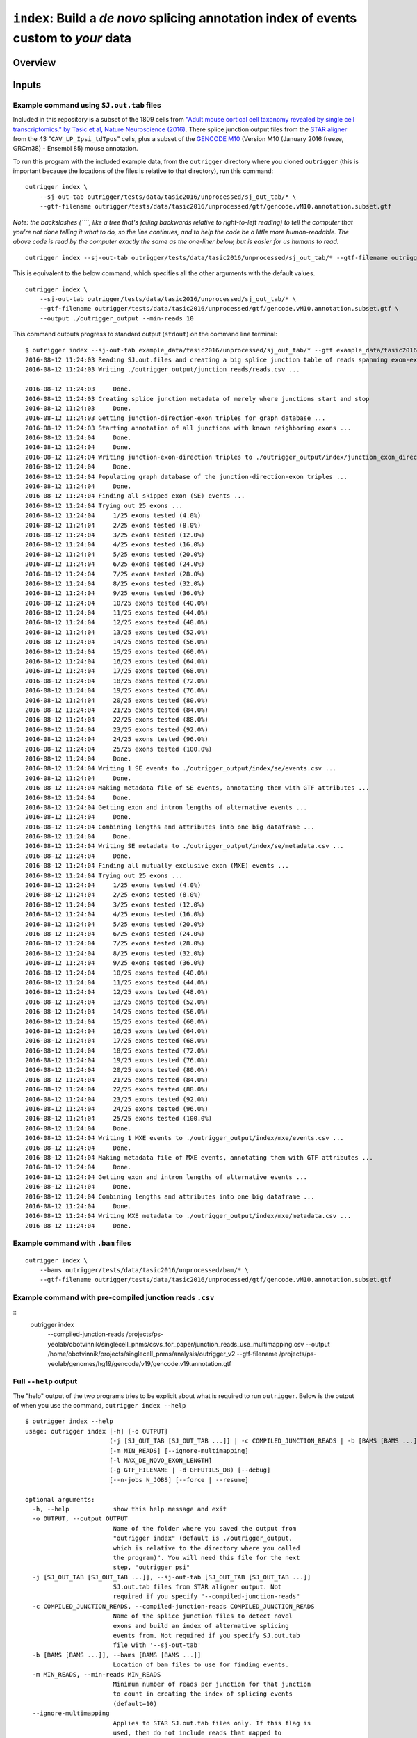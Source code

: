 
``index``: Build a *de novo* splicing annotation index of events custom to *your* data
======================================================================================

Overview
--------


Inputs
------


Example command using ``SJ.out.tab`` files
~~~~~~~~~~~~~~~~~~~~~~~~~~~~~~~~~~~~~~~~~~

Included in this repository is a subset of the 1809 cells from `"Adult
mouse cortical cell taxonomy revealed by single cell transcriptomics."
by Tasic et al, Nature Neuroscience
(2016) <http://www.ncbi.nlm.nih.gov/pubmed/26727548>`__. There splice
junction output files from the `STAR
aligner <https://github.com/alexdobin/STAR>`__ from the 43
"``CAV_LP_Ipsi_tdTpos``\ " cells, plus a subset of the `GENCODE
M10 <http://www.gencodegenes.org/mouse_releases/10.html>`__ (Version M10
(January 2016 freeze, GRCm38) - Ensembl 85) mouse annotation.

To run this program with the included example data, from the
``outrigger`` directory where you cloned ``outrigger`` (this is
important because the locations of the files is relative to that
directory), run this command:

::

    outrigger index \
        --sj-out-tab outrigger/tests/data/tasic2016/unprocessed/sj_out_tab/* \
        --gtf-filename outrigger/tests/data/tasic2016/unprocessed/gtf/gencode.vM10.annotation.subset.gtf

*Note: the backslashes (``\``, like a tree that's falling backwards
relative to right-to-left reading) to tell the computer that you're not
done telling it what to do, so the line continues, and to help the code
be a little more human-readable. The above code is read by the computer
exactly the same as the one-liner below, but is easier for us humans to
read.*

::

    outrigger index --sj-out-tab outrigger/tests/data/tasic2016/unprocessed/sj_out_tab/* --gtf-filename outrigger/tests/data/tasic2016/unprocessed/gtf/gencode.vM10.annotation.snap25.myl6.gtf

This is equivalent to the below command, which specifies all the other
arguments with the default values.

::

    outrigger index \
        --sj-out-tab outrigger/tests/data/tasic2016/unprocessed/sj_out_tab/* \
        --gtf-filename outrigger/tests/data/tasic2016/unprocessed/gtf/gencode.vM10.annotation.subset.gtf \
        --output ./outrigger_output --min-reads 10

This command outputs progress to standard output (``stdout``) on the command line terminal:

::

    $ outrigger index --sj-out-tab example_data/tasic2016/unprocessed/sj_out_tab/* --gtf example_data/tasic2016/unprocessed/gtf/snap25_myl6.gtf
    2016-08-12 11:24:03 Reading SJ.out.files and creating a big splice junction table of reads spanning exon-exon junctions...
    2016-08-12 11:24:03 Writing ./outrigger_output/junction_reads/reads.csv ...

    2016-08-12 11:24:03     Done.
    2016-08-12 11:24:03 Creating splice junction metadata of merely where junctions start and stop
    2016-08-12 11:24:03     Done.
    2016-08-12 11:24:03 Getting junction-direction-exon triples for graph database ...
    2016-08-12 11:24:03 Starting annotation of all junctions with known neighboring exons ...
    2016-08-12 11:24:04     Done.
    2016-08-12 11:24:04     Done.
    2016-08-12 11:24:04 Writing junction-exon-direction triples to ./outrigger_output/index/junction_exon_direction_triples.csv...
    2016-08-12 11:24:04     Done.
    2016-08-12 11:24:04 Populating graph database of the junction-direction-exon triples ...
    2016-08-12 11:24:04     Done.
    2016-08-12 11:24:04 Finding all skipped exon (SE) events ...
    2016-08-12 11:24:04 Trying out 25 exons ...
    2016-08-12 11:24:04     1/25 exons tested (4.0%)
    2016-08-12 11:24:04     2/25 exons tested (8.0%)
    2016-08-12 11:24:04     3/25 exons tested (12.0%)
    2016-08-12 11:24:04     4/25 exons tested (16.0%)
    2016-08-12 11:24:04     5/25 exons tested (20.0%)
    2016-08-12 11:24:04     6/25 exons tested (24.0%)
    2016-08-12 11:24:04     7/25 exons tested (28.0%)
    2016-08-12 11:24:04     8/25 exons tested (32.0%)
    2016-08-12 11:24:04     9/25 exons tested (36.0%)
    2016-08-12 11:24:04     10/25 exons tested (40.0%)
    2016-08-12 11:24:04     11/25 exons tested (44.0%)
    2016-08-12 11:24:04     12/25 exons tested (48.0%)
    2016-08-12 11:24:04     13/25 exons tested (52.0%)
    2016-08-12 11:24:04     14/25 exons tested (56.0%)
    2016-08-12 11:24:04     15/25 exons tested (60.0%)
    2016-08-12 11:24:04     16/25 exons tested (64.0%)
    2016-08-12 11:24:04     17/25 exons tested (68.0%)
    2016-08-12 11:24:04     18/25 exons tested (72.0%)
    2016-08-12 11:24:04     19/25 exons tested (76.0%)
    2016-08-12 11:24:04     20/25 exons tested (80.0%)
    2016-08-12 11:24:04     21/25 exons tested (84.0%)
    2016-08-12 11:24:04     22/25 exons tested (88.0%)
    2016-08-12 11:24:04     23/25 exons tested (92.0%)
    2016-08-12 11:24:04     24/25 exons tested (96.0%)
    2016-08-12 11:24:04     25/25 exons tested (100.0%)
    2016-08-12 11:24:04     Done.
    2016-08-12 11:24:04 Writing 1 SE events to ./outrigger_output/index/se/events.csv ...
    2016-08-12 11:24:04     Done.
    2016-08-12 11:24:04 Making metadata file of SE events, annotating them with GTF attributes ...
    2016-08-12 11:24:04     Done.
    2016-08-12 11:24:04 Getting exon and intron lengths of alternative events ...
    2016-08-12 11:24:04     Done.
    2016-08-12 11:24:04 Combining lengths and attributes into one big dataframe ...
    2016-08-12 11:24:04     Done.
    2016-08-12 11:24:04 Writing SE metadata to ./outrigger_output/index/se/metadata.csv ...
    2016-08-12 11:24:04     Done.
    2016-08-12 11:24:04 Finding all mutually exclusive exon (MXE) events ...
    2016-08-12 11:24:04 Trying out 25 exons ...
    2016-08-12 11:24:04     1/25 exons tested (4.0%)
    2016-08-12 11:24:04     2/25 exons tested (8.0%)
    2016-08-12 11:24:04     3/25 exons tested (12.0%)
    2016-08-12 11:24:04     4/25 exons tested (16.0%)
    2016-08-12 11:24:04     5/25 exons tested (20.0%)
    2016-08-12 11:24:04     6/25 exons tested (24.0%)
    2016-08-12 11:24:04     7/25 exons tested (28.0%)
    2016-08-12 11:24:04     8/25 exons tested (32.0%)
    2016-08-12 11:24:04     9/25 exons tested (36.0%)
    2016-08-12 11:24:04     10/25 exons tested (40.0%)
    2016-08-12 11:24:04     11/25 exons tested (44.0%)
    2016-08-12 11:24:04     12/25 exons tested (48.0%)
    2016-08-12 11:24:04     13/25 exons tested (52.0%)
    2016-08-12 11:24:04     14/25 exons tested (56.0%)
    2016-08-12 11:24:04     15/25 exons tested (60.0%)
    2016-08-12 11:24:04     16/25 exons tested (64.0%)
    2016-08-12 11:24:04     17/25 exons tested (68.0%)
    2016-08-12 11:24:04     18/25 exons tested (72.0%)
    2016-08-12 11:24:04     19/25 exons tested (76.0%)
    2016-08-12 11:24:04     20/25 exons tested (80.0%)
    2016-08-12 11:24:04     21/25 exons tested (84.0%)
    2016-08-12 11:24:04     22/25 exons tested (88.0%)
    2016-08-12 11:24:04     23/25 exons tested (92.0%)
    2016-08-12 11:24:04     24/25 exons tested (96.0%)
    2016-08-12 11:24:04     25/25 exons tested (100.0%)
    2016-08-12 11:24:04     Done.
    2016-08-12 11:24:04 Writing 1 MXE events to ./outrigger_output/index/mxe/events.csv ...
    2016-08-12 11:24:04     Done.
    2016-08-12 11:24:04 Making metadata file of MXE events, annotating them with GTF attributes ...
    2016-08-12 11:24:04     Done.
    2016-08-12 11:24:04 Getting exon and intron lengths of alternative events ...
    2016-08-12 11:24:04     Done.
    2016-08-12 11:24:04 Combining lengths and attributes into one big dataframe ...
    2016-08-12 11:24:04     Done.
    2016-08-12 11:24:04 Writing MXE metadata to ./outrigger_output/index/mxe/metadata.csv ...
    2016-08-12 11:24:04     Done.




Example command with ``.bam`` files
~~~~~~~~~~~~~~~~~~~~~~~~~~~~~~~~~~~

::

    outrigger index \
        --bams outrigger/tests/data/tasic2016/unprocessed/bam/* \
        --gtf-filename outrigger/tests/data/tasic2016/unprocessed/gtf/gencode.vM10.annotation.subset.gtf


Example command with pre-compiled junction reads ``.csv``
~~~~~~~~~~~~~~~~~~~~~~~~~~~~~~~~~~~~~~~~~~~~~~~~~~~~~~~~~

::
    outrigger index \
        --compiled-junction-reads /projects/ps-yeolab/obotvinnik/singlecell_pnms/csvs_for_paper/junction_reads_use_multimapping.csv \
        --output /home/obotvinnik/projects/singlecell_pnms/analysis/outrigger_v2 \
        --gtf-filename /projects/ps-yeolab/genomes/hg19/gencode/v19/gencode.v19.annotation.gtf

Full ``--help`` output
~~~~~~~~~~~~~~~~~~~~~~

The "help" output of the two programs tries to be explicit about what is
required to run ``outrigger``. Below is the output of when you use the
command, ``outrigger index --help``

::

    $ outrigger index --help
    usage: outrigger index [-h] [-o OUTPUT]
                           (-j [SJ_OUT_TAB [SJ_OUT_TAB ...]] | -c COMPILED_JUNCTION_READS | -b [BAMS [BAMS ...]])
                           [-m MIN_READS] [--ignore-multimapping]
                           [-l MAX_DE_NOVO_EXON_LENGTH]
                           (-g GTF_FILENAME | -d GFFUTILS_DB) [--debug]
                           [--n-jobs N_JOBS] [--force | --resume]

    optional arguments:
      -h, --help            show this help message and exit
      -o OUTPUT, --output OUTPUT
                            Name of the folder where you saved the output from
                            "outrigger index" (default is ./outrigger_output,
                            which is relative to the directory where you called
                            the program)". You will need this file for the next
                            step, "outrigger psi"
      -j [SJ_OUT_TAB [SJ_OUT_TAB ...]], --sj-out-tab [SJ_OUT_TAB [SJ_OUT_TAB ...]]
                            SJ.out.tab files from STAR aligner output. Not
                            required if you specify "--compiled-junction-reads"
      -c COMPILED_JUNCTION_READS, --compiled-junction-reads COMPILED_JUNCTION_READS
                            Name of the splice junction files to detect novel
                            exons and build an index of alternative splicing
                            events from. Not required if you specify SJ.out.tab
                            file with '--sj-out-tab'
      -b [BAMS [BAMS ...]], --bams [BAMS [BAMS ...]]
                            Location of bam files to use for finding events.
      -m MIN_READS, --min-reads MIN_READS
                            Minimum number of reads per junction for that junction
                            to count in creating the index of splicing events
                            (default=10)
      --ignore-multimapping
                            Applies to STAR SJ.out.tab files only. If this flag is
                            used, then do not include reads that mapped to
                            multiple locations in the genome, not uniquely to a
                            locus, in the read count for a junction. If inputting
                            "bam" files, then this means that reads with a mapping
                            quality (MAPQ) of less than 255 are considered
                            "multimapped." This is the same thing as what the STAR
                            aligner does. By default, this is off, and all reads
                            are used.
      -l MAX_DE_NOVO_EXON_LENGTH, --max-de-novo-exon-length MAX_DE_NOVO_EXON_LENGTH
                            Maximum length of an exon detected *de novo* from the
                            dataset. This is to prevent multiple kilobase long
                            exons from being accidentally created. (default=100)
      -g GTF_FILENAME, --gtf-filename GTF_FILENAME
                            Name of the gtf file you want to use. If a gffutils
                            feature database doesn't already exist at this
                            location plus '.db' (e.g. if your gtf is
                            gencode.v19.annotation.gtf, then the database is
                            inferred to be gencode.v19.annotation.gtf.db), then a
                            database will be auto-created. Not required if you
                            provide a pre-built database with '--gffutils-db'
      -d GFFUTILS_DB, --gffutils-db GFFUTILS_DB
                            Name of the gffutils database file you want to use.
                            The exon IDs defined here will be used in the function
                            when creating splicing event names. Not required if
                            you provide a gtf file with '--gtf-filename'
      --debug               If given, print debugging logging information to
                            standard out (Warning: LOTS of output. Not recommended
                            unless you think something is going wrong)
      --n-jobs N_JOBS       Number of threads to use when parallelizing exon
                            finding and file reading. Default is -1, which means
                            to use as many threads as are available.
      --force               If the 'outrigger index' command was interrupted,
                            there will be intermediate files remaining. If you
                            wish to restart outrigger and overwrite them all, use
                            this flag. If you want to continue from where you left
                            off, use the '--resume' flag. If neither is specified,
                            the program exits and complains to the user.
      --resume              If the 'outrigger index' command was interrupted,
                            there will be intermediate files remaining. If you
                            want to continue from where you left off, use this
                            flag. The default action is to do nothing and ask the
                            user for input.

Outputs
-------

The above commands will create a folder called ``outrigger_index`` in
the folder you ran the command from, with the following structure

::

    $ tree outrigger_output
    outrigger_output
    ├── index
    │   ├── gtf
    │   │   ├── gencode.vM10.annotation.snap25.myl6.gtf
    │   │   ├── gencode.vM10.annotation.snap25.myl6.gtf.db
    │   │   ├── gencode.vM10.annotation.snap25.myl6.gtf.db.bak
    │   │   └── novel_exons.gtf
    │   ├── junction_exon_direction_triples.csv
    │   ├── mxe
    │   │   ├── events.csv
    │   │   ├── exon1.bed
    │   │   ├── exon2.bed
    │   │   ├── exon3.bed
    │   │   ├── exon4.bed
    │   │   └── metadata.csv
    │   └── se
    │       ├── events.csv
    │       ├── exon1.bed
    │       ├── exon2.bed
    │       ├── exon3.bed
    │       └── metadata.csv
    └── junctions
        ├── metadata.csv
        └── reads.csv

    5 directories, 18 files

